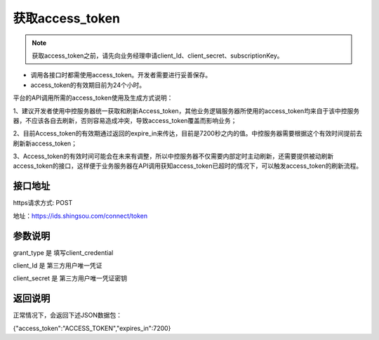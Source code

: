 ﻿﻿获取access_token
==================

.. Note::

    获取access_token之前，请先向业务经理申请client_Id、client_secret、subscriptionKey。


- 调用各接口时都需使用access_token。开发者需要进行妥善保存。
- access_token的有效期目前为24个小时。

平台的API调用所需的access_token使用及生成方式说明：

1、建议开发者使用中控服务器统一获取和刷新Access_token，其他业务逻辑服务器所使用的access_token均来自于该中控服务器，不应该各自去刷新，否则容易造成冲突，导致access_token覆盖而影响业务；

2、目前Access_token的有效期通过返回的expire_in来传达，目前是7200秒之内的值。中控服务器需要根据这个有效时间提前去刷新新access_token；

3、Access_token的有效时间可能会在未来有调整，所以中控服务器不仅需要内部定时主动刷新，还需要提供被动刷新access_token的接口，这样便于业务服务器在API调用获知access_token已超时的情况下，可以触发access_token的刷新流程。


接口地址
__________

https请求方式: POST

地址：https://ids.shingsou.com/connect/token

参数说明
__________

grant_type	是	填写client_credential

client_Id	是	第三方用户唯一凭证

client_secret	是	第三方用户唯一凭证密钥

返回说明
__________

正常情况下，会返回下述JSON数据包：

{"access_token":"ACCESS_TOKEN","expires_in":7200}